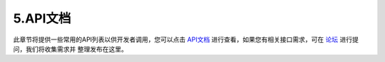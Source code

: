 .. _5 API详细说明:

5.API文档
===============================

此章节将提供一些常用的API列表以供开发者调用，您可以点击 `API文档`_ 进行查看，如果您有相关接口需求，可在 `论坛`_ 进行提问，我们将收集需求并
整理发布在这里。


.. _API文档: https://doc.ximmerse.com/sdkconf/unityxrsdk/RhinoX_Unity_XR_SDK_API/html/annotated.html
.. _论坛: https://forum.ximmerse.com/